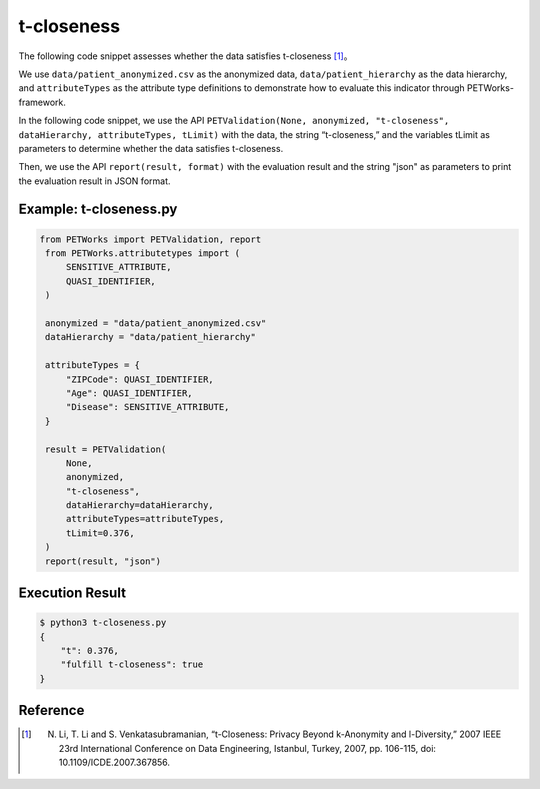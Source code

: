 +++++++++++++++++++++++++++++++++++++++
t-closeness
+++++++++++++++++++++++++++++++++++++++

The following code snippet assesses whether the data satisfies t-closeness [1]_。

We use ``data/patient_anonymized.csv`` as the anonymized data, ``data/patient_hierarchy`` as the data hierarchy, and ``attributeTypes`` as the attribute type definitions to demonstrate how to evaluate this indicator through PETWorks-framework.

In the following code snippet, we use the API ``PETValidation(None, anonymized, "t-closeness", dataHierarchy, attributeTypes, tLimit)`` with the data, the string “t-closeness,” and the variables tLimit as parameters to determine whether the data satisfies t-closeness.

Then, we use the API ``report(result, format)`` with the evaluation result and the string "json" as parameters to print the evaluation result in JSON format.

Example: t-closeness.py
--------------------------

.. code-block:: python

   from PETWorks import PETValidation, report
    from PETWorks.attributetypes import (
        SENSITIVE_ATTRIBUTE,
        QUASI_IDENTIFIER,
    )

    anonymized = "data/patient_anonymized.csv"
    dataHierarchy = "data/patient_hierarchy"

    attributeTypes = {
        "ZIPCode": QUASI_IDENTIFIER,
        "Age": QUASI_IDENTIFIER,
        "Disease": SENSITIVE_ATTRIBUTE,
    }

    result = PETValidation(
        None,
        anonymized,
        "t-closeness",
        dataHierarchy=dataHierarchy,
        attributeTypes=attributeTypes,
        tLimit=0.376,
    )
    report(result, "json")


Execution Result
------------------

.. code-block:: text
    
    $ python3 t-closeness.py
    {
        "t": 0.376,
        "fulfill t-closeness": true
    }

Reference
-----------
.. [1] N. Li, T. Li and S. Venkatasubramanian, “t-Closeness: Privacy Beyond k-Anonymity and l-Diversity,” 2007 IEEE 23rd International Conference on Data Engineering, Istanbul, Turkey, 2007, pp. 106-115, doi: 10.1109/ICDE.2007.367856.
